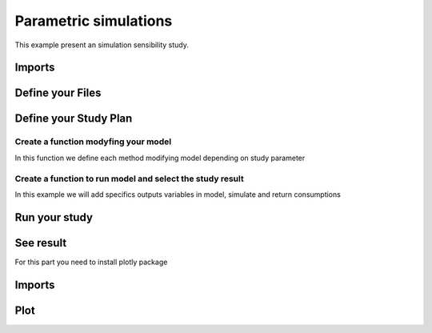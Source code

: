 Parametric simulations
======================

This example present an simulation sensibility study.

Imports
-------

.. testcode::

    import tempfile
    temp_dir = tempfile.TemporaryDirectory()
    work_dir_path = temp_dir.name
    import os
    import opyplus as op

Define your Files
-----------------

.. testcode::

    # select epw
    example_epw_path = os.path.join(
        op.get_eplus_base_dir_path((9, 0, 1)),
        "WeatherData",
        "USA_CO_Golden-NREL.724666_TMY3.epw"
        )
    # select idf
    example_idf_path = os.path.join(
        op.get_eplus_base_dir_path((9, 0, 1)),
        "ExampleFiles",
        "RefBldgFullServiceRestaurantNew2004_Chicago.idf"
        )


Define your Study Plan
----------------------

.. testcode::

    sensibility_plan = {
        "light" : [0.5, 1.5], # we will modify level value for Lights object
        "electric_equipment" : [0.5, 1.5], # we will modify level value for ElectricEquipment object
        "infiltration" : [0.5, 1.5], # we will modify level value for ZoneInfiltration_DesignFlowRate object
        "business_days" : ["schedule_light", "schedule_heavy"], # we will change setpoint schedule
        "heating_setpoint" : [ -1, 1], # we will modify upper schedule value
        }


Create a function modyfing your model
^^^^^^^^^^^^^^^^^^^^^^^^^^^^^^^^^^^^^

In this function we define each method modifying model depending on study parameter

.. testcode::

    def modify_model(epm, parameter, value):

        if parameter == "light":
            ### modify light level
            for light in epm.Lights:
                light.watts_per_zone_floor_area *= value

        elif parameter == "electric_equipment":
            ### modify electric level
            for ee in epm.ElectricEquipment:
                if inf.design_flow_rate_calculation_method == "equipmentlevel":
                    ee.design_level *= value
                elif ee.design_level_calculation_method == "watts/area":
                    ee.watts_per_zone_floor_area *= value

        elif parameter == "infiltration":
            ### modify infiltration flow
            for inf in epm.ZoneInfiltration_DesignFlowRate:
                if inf.design_flow_rate_calculation_method == "flow/exteriorarea":
                    inf.flow_per_exterior_surface_area *= value
                elif inf.design_flow_rate_calculation_method == "airchanges/hour":
                    inf.air_changes_per_hour *= value

        elif parameter == "business_days":
            ### change schedule value
            if value == "schedule_light":
                heating_setpoint_temperature_list = []
                for th_ds in epm.ThermostatSetpoint_DualSetpoint:
                    heating_setpoint_temperature_list.append(th_ds.heating_setpoint_temperature_schedule_name)
                #### loop on and replace value
                for hsch in set(heating_setpoint_temperature_list):
                    hsch.update({
                        0: hsch[0],
                        1: hsch[1],
                        2: "through: 12/31",
                        3: "for monday tuesday thursday friday, ",
                        4: "until: 07:00",
                        5: "16",
                        4: "until: 18:00",
                        5: "21",
                        4: "until: 24:00",
                        5: "16",
                        6: "for alldays",
                        7: "until: 24:00",
                        8: "16",
                    })
            elif value == "schedule_heavy":
                heating_setpoint_temperature_list = []
                for th_ds in epm.ThermostatSetpoint_DualSetpoint:
                    heating_setpoint_temperature_list.append(th_ds.heating_setpoint_temperature_schedule_name)
                #### loop on and replace value
                for hsch in set(heating_setpoint_temperature_list):
                    hsch.update({
                        0: hsch[0],
                        1: hsch[1],
                        2: "through: 12/31",
                        3: "for monday tuesday wednesday thursday friday saturday,",
                        4: "until: 05:00",
                        5: "16",
                        4: "until: 21:00",
                        5: "21",
                        4: "until: 24:00",
                        5: "16",
                        6: "for alldays",
                        7: "until: 24:00",
                        8: "16",
                    })


        elif parameter == "heating_setpoint":
            ### change upper schedule value
            heating_setpoint_temperature_list = []
            for th_ds in epm.ThermostatSetpoint_DualSetpoint:
                heating_setpoint_temperature_list.append(th_ds.heating_setpoint_temperature_schedule_name)
            ### loop on
            for hsch in sorted(heating_setpoint_temperature_list):
                schedule_dict = hsch.to_dict()
                first_index = max(schedule_dict, key=lambda key: float(schedule_dict[key]) if isinstance(schedule_dict[key], str) and schedule_dict[key].isdigit() else 0)
                for i,v in schedule_dict.items():
                    if v == schedule_dict[first_index]:
                        hsch[i] = str(float(schedule_dict[i]) + value)


Create a function to run model and select the study result
^^^^^^^^^^^^^^^^^^^^^^^^^^^^^^^^^^^^^^^^^^^^^^^^^^^^^^^^^^

In this example we will add specifics outputs variables in model, simulate and return consumptions

.. testcode::


    def simulate_and_get_result(epm, example_epw_path, simulation_path_name):

        ## add output variable
        epm.output_variable.add({
            0: "*",
            1: "Zone Air Terminal Sensible Heating Energy",
            2: "hourly"
        })
        epm.output_variable.add({
            0: "*",
            1: "Zone Air Terminal Sensible Cooling Energy",
            2: "hourly"
        })

        name = "baseline"
        ## simulate
        s = op.simulate(epm, example_epw_path, simulation_path_name)
        ## get result
        eso = s.get_out_eso()
        eso.create_datetime_index(2020)
        hourly_df = eso.get_data()

        regex_sensible = "Zone Air Terminal Sensible"
        regex_electric = "electricity:facility"
        baseline_sensible = hourly_df.filter(regex=regex_sensible).sum(axis=1).sum()
        baseline_electric = hourly_df.filter(regex=regex_electric).sum(axis=1).sum()
        return baseline_sensible,baseline_electric


Run your study
--------------

.. testcode::

    result_d = {}
    for parameter in sensibility_plan.keys():
        for value in sensibility_plan[k]:

            epm = op.Epm.load(example_idf_path)

            modify_model(epm, parameter, value)

            simulation_path_name = f"{parameter}-{str(value)}"

            conso_sensible, conso_electric = simulate_and_get_result(epm, example_epw_path, simulation_path_name)

            result_d[name] = {}
            result_d[name]["Electric"] = (conso_electric-baseline_electric)/baseline_electric
            result_d[name]["Sensible"] = (conso_sensible-baseline_sensible)/baseline_sensible

See result
----------

For this part you need to install plotly package

Imports
-------

.. testcode::

    from plotly.offline import plot, iplot, init_notebook_mode
    import plotly.graph_objs as go
    init_notebook_mode()
    import pandas as pd

Plot
----

.. testcode::

    df = pd.DataFrame().from_dict(result_d).T

    fig = go.Figure(
        data=[go.Bar(
            x=df.index, y=df['Sensible']
        )],
        layout=go.Layout(title="Zone Air Terminal Sensible Energy (%)")
    )

    fig.show()


    fig = go.Figure(
        data=[go.Bar(
            x=df.index, y=df['Electric']
        )],
        layout=go.Layout(title="electricity:facility (%)")
    )

    fig.show()